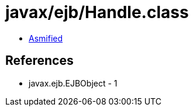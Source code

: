 = javax/ejb/Handle.class

 - link:Handle-asmified.java[Asmified]

== References

 - javax.ejb.EJBObject - 1
